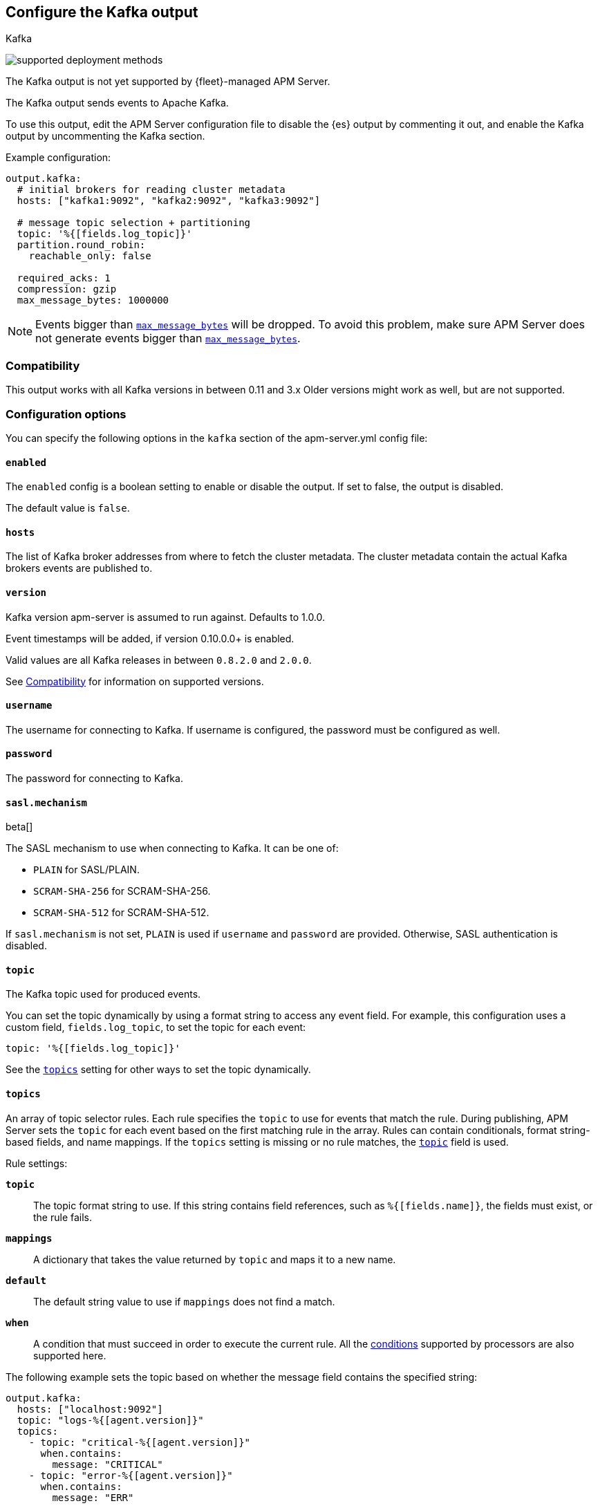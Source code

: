 [[apm-kafka-output]]
== Configure the Kafka output

++++
<titleabbrev>Kafka</titleabbrev>
++++

****
image:./binary-yes-fm-no.svg[supported deployment methods]

The Kafka output is not yet supported by {fleet}-managed APM Server.
****

The Kafka output sends events to Apache Kafka.

To use this output, edit the APM Server configuration file to disable the {es}
output by commenting it out, and enable the Kafka output by uncommenting the
Kafka section.

Example configuration:

[source,yaml]
------------------------------------------------------------------------------
output.kafka:
  # initial brokers for reading cluster metadata
  hosts: ["kafka1:9092", "kafka2:9092", "kafka3:9092"]

  # message topic selection + partitioning
  topic: '%{[fields.log_topic]}'
  partition.round_robin:
    reachable_only: false

  required_acks: 1
  compression: gzip
  max_message_bytes: 1000000
------------------------------------------------------------------------------

NOTE: Events bigger than <<apm-kafka-max_message_bytes,`max_message_bytes`>> will be dropped. To avoid this problem, make sure APM Server does not generate events bigger than <<apm-kafka-max_message_bytes,`max_message_bytes`>>.

[float]
[[apm-kafka-compatibility]]
=== Compatibility

This output works with all Kafka versions in between 0.11 and 3.x Older versions
might work as well, but are not supported.

[float]
=== Configuration options

You can specify the following options in the `kafka` section of the +apm-server.yml+ config file:


[float]
==== `enabled`

The `enabled` config is a boolean setting to enable or disable the output. If set
to false, the output is disabled.

The default value is `false`.

[float]
==== `hosts`

The list of Kafka broker addresses from where to fetch the cluster metadata.
The cluster metadata contain the actual Kafka brokers events are published to.

[float]
==== `version`

Kafka version apm-server is assumed to run against. Defaults to 1.0.0.

Event timestamps will be added, if version 0.10.0.0+ is enabled.

Valid values are all Kafka releases in between `0.8.2.0` and `2.0.0`.

See <<apm-kafka-compatibility>> for information on supported versions.

[float]
==== `username`

The username for connecting to Kafka. If username is configured, the password
must be configured as well.

[float]
==== `password`

The password for connecting to Kafka.

[float]
==== `sasl.mechanism`

beta[]

The SASL mechanism to use when connecting to Kafka. It can be one of:

* `PLAIN` for SASL/PLAIN.
* `SCRAM-SHA-256` for SCRAM-SHA-256.
* `SCRAM-SHA-512` for SCRAM-SHA-512.

If `sasl.mechanism` is not set, `PLAIN` is used if `username` and `password`
are provided. Otherwise, SASL authentication is disabled.


[float]
[[apm-topic-option-kafka]]
==== `topic`

The Kafka topic used for produced events.

You can set the topic dynamically by using a format string to access any
event field. For example, this configuration uses a custom field,
`fields.log_topic`, to set the topic for each event:

[source,yaml]
-----
topic: '%{[fields.log_topic]}'
-----

See the <<apm-topics-option-kafka,`topics`>> setting for other ways to set the
topic dynamically.

[float]
[[apm-topics-option-kafka]]
==== `topics`

An array of topic selector rules. Each rule specifies the `topic` to use for
events that match the rule. During publishing, APM Server sets the `topic`
for each event based on the first matching rule in the array. Rules
can contain conditionals, format string-based fields, and name mappings. If the
`topics` setting is missing or no rule matches, the
<<apm-topic-option-kafka,`topic`>> field is used.

Rule settings:

*`topic`*:: The topic format string to use.  If this string contains field
references, such as `%{[fields.name]}`, the fields must exist, or the rule
fails.

*`mappings`*:: A dictionary that takes the value returned by `topic` and maps it
to a new name.

*`default`*:: The default string value to use if `mappings` does not find a
match.

*`when`*:: A condition that must succeed in order to execute the current rule.
ifndef::no-processors[]
All the <<conditions,conditions>> supported by processors are also supported
here.
endif::no-processors[]

The following example sets the topic based on whether the message field contains
the specified string:

["source","yaml",subs="attributes"]
------------------------------------------------------------------------------
output.kafka:
  hosts: ["localhost:9092"]
  topic: "logs-%{[agent.version]}"
  topics:
    - topic: "critical-%{[agent.version]}"
      when.contains:
        message: "CRITICAL"
    - topic: "error-%{[agent.version]}"
      when.contains:
        message: "ERR"
------------------------------------------------------------------------------


This configuration results in topics named +critical-{version}+,
+error-{version}+, and +logs-{version}+.

[float]
==== `key`

Optional formatted string specifying the Kafka event key. If configured, the
event key can be extracted from the event using a format string.

See the Kafka documentation for the implications of a particular choice of key;
by default, the key is chosen by the Kafka cluster.

[float]
==== `partition`

Kafka output broker event partitioning strategy. Must be one of `random`,
`round_robin`, or `hash`. By default the `hash` partitioner is used.

*`random.group_events`*: Sets the number of events to be published to the same
 partition, before the partitioner selects a new partition by random. The
 default value is 1 meaning after each event a new partition is picked randomly.

*`round_robin.group_events`*: Sets the number of events to be published to the
 same partition, before the partitioner selects the next partition. The default
 value is 1 meaning after each event the next partition will be selected.

*`hash.hash`*: List of fields used to compute the partitioning hash value from.
 If no field is configured, the events `key` value will be used.

*`hash.random`*: Randomly distribute events if no hash or key value can be computed.

All partitioners will try to publish events to all partitions by default. If a
partition's leader becomes unreachable for the beat, the output might block. All
partitioners support setting `reachable_only` to overwrite this
behavior. If `reachable_only` is set to `true`, events will be published to
available partitions only.

NOTE: Publishing to a subset of available partitions potentially increases resource usage because events may become unevenly distributed.

[float]
==== `client_id`

The configurable client ID used for logging, debugging, and auditing purposes. The default is "beats".

[float]
==== `worker`

The number of concurrent load-balanced Kafka output workers.

[float]
==== `codec`

Output codec configuration. If the `codec` section is missing, events will be JSON encoded.

See <<apm-configuration-output-codec>> for more information.

[float]
==== `metadata`

Kafka metadata update settings. The metadata do contain information about
brokers, topics, partition, and active leaders to use for publishing.

*`refresh_frequency`*:: Metadata refresh interval. Defaults to 10 minutes.

*`full`*:: Strategy to use when fetching metadata, when this option is `true`, the client will maintain
a full set of metadata for all the available topics, if the this option is set to `false` it will only refresh the
metadata for the configured topics. The default is false.

*`retry.max`*:: Total number of metadata update retries when cluster is in middle of leader election. The default is 3.

*`retry.backoff`*:: Waiting time between retries during leader elections. Default is `250ms`.

[float]
==== `max_retries`

ifdef::ignores_max_retries[]
APM Server ignores the `max_retries` setting and retries indefinitely.
endif::[]

ifndef::ignores_max_retries[]
The number of times to retry publishing an event after a publishing failure.
After the specified number of retries, the events are typically dropped.

Set `max_retries` to a value less than 0 to retry until all events are published.

The default is 3.
endif::[]

[float]
==== `backoff.init`

The number of seconds to wait before trying to republish to Kafka
after a network error. After waiting `backoff.init` seconds, APM Server
tries to republish. If the attempt fails, the backoff timer is increased
exponentially up to `backoff.max`. After a successful publish, the backoff
timer is reset. The default is `1s`.

[float]
==== `backoff.max`

The maximum number of seconds to wait before attempting to republish to
Kafka after a network error. The default is `60s`.

[float]
==== `bulk_max_size`

The maximum number of events to bulk in a single Kafka request. The default is 2048.

[float]
==== `bulk_flush_frequency`

Duration to wait before sending bulk Kafka request. 0 is no delay. The default is 0.

[float]
==== `timeout`

The number of seconds to wait for responses from the Kafka brokers before timing
out. The default is 30 (seconds).

[float]
==== `broker_timeout`

The maximum duration a broker will wait for number of required ACKs. The default is `10s`.

[float]
==== `channel_buffer_size`

Per Kafka broker number of messages buffered in output pipeline. The default is 256.

[float]
==== `keep_alive`

The keep-alive period for an active network connection. If `0s`, keep-alives are disabled. The default is `0s`.

[float]
==== `compression`

Sets the output compression codec. Must be one of `none`, `snappy`, `lz4` and `gzip`. The default is `gzip`.

[IMPORTANT]
.Known issue with Azure Event Hub for Kafka
====
When targeting Azure Event Hub for Kafka, set `compression` to `none` as the provided codecs are not supported.
====

[float]
==== `compression_level`

Sets the compression level used by gzip. Setting this value to 0 disables compression.
The compression level must be in the range of 1 (best speed) to 9 (best compression).

Increasing the compression level will reduce the network usage but will increase the CPU usage.

The default value is 4.

[float]
[[apm-kafka-max_message_bytes]]
==== `max_message_bytes`

The maximum permitted size of JSON-encoded messages. Bigger messages will be dropped. The default value is 1000000 (bytes). This value should be equal to or less than the broker's `message.max.bytes`.

[float]
==== `required_acks`

The ACK reliability level required from broker. 0=no response, 1=wait for local commit, -1=wait for all replicas to commit. The default is 1.

Note: If set to 0, no ACKs are returned by Kafka. Messages might be lost silently on error.

[float]
==== `enable_krb5_fast`

beta[]

Enable Kerberos FAST authentication. This may conflict with some Active Directory installations. It is separate from the standard Kerberos settings because this flag only applies to the Kafka output. The default is `false`.

[float]
==== `ssl`

Configuration options for SSL parameters like the root CA for Kafka connections.
 The Kafka host keystore should be created with the
`-keyalg RSA` argument to ensure it uses a cipher supported by
https://github.com/Shopify/sarama/wiki/Frequently-Asked-Questions#why-cant-sarama-connect-to-my-kafka-cluster-using-ssl[{filebeat}'s Kafka library].
See <<apm-configuration-ssl>> for more information.
